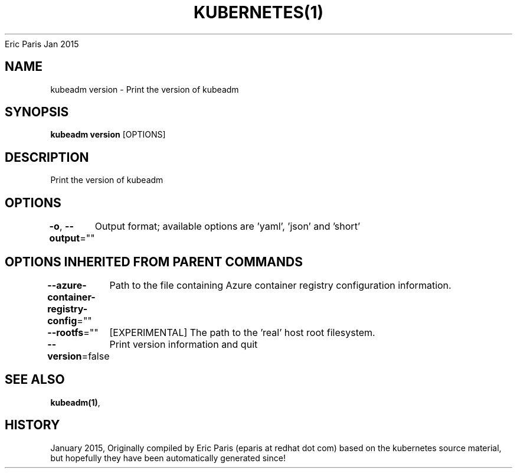 .nh
.TH KUBERNETES(1) kubernetes User Manuals
Eric Paris
Jan 2015

.SH NAME
.PP
kubeadm version \- Print the version of kubeadm


.SH SYNOPSIS
.PP
\fBkubeadm version\fP [OPTIONS]


.SH DESCRIPTION
.PP
Print the version of kubeadm


.SH OPTIONS
.PP
\fB\-o\fP, \fB\-\-output\fP=""
	Output format; available options are 'yaml', 'json' and 'short'


.SH OPTIONS INHERITED FROM PARENT COMMANDS
.PP
\fB\-\-azure\-container\-registry\-config\fP=""
	Path to the file containing Azure container registry configuration information.

.PP
\fB\-\-rootfs\fP=""
	[EXPERIMENTAL] The path to the 'real' host root filesystem.

.PP
\fB\-\-version\fP=false
	Print version information and quit


.SH SEE ALSO
.PP
\fBkubeadm(1)\fP,


.SH HISTORY
.PP
January 2015, Originally compiled by Eric Paris (eparis at redhat dot com) based on the kubernetes source material, but hopefully they have been automatically generated since!
